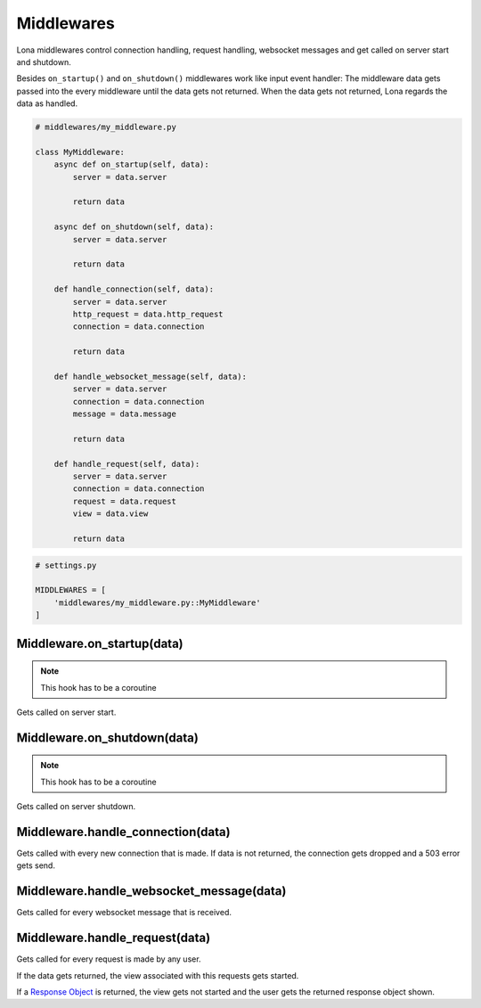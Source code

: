 

Middlewares
===========

Lona middlewares control connection handling, request handling, websocket
messages and get called on server start and shutdown.

Besides ``on_startup()`` and ``on_shutdown()`` middlewares work like input
event handler: The middleware data gets passed into the every middleware until
the data gets not returned. When the data gets not returned, Lona regards the
data as handled.

.. code-block:: python

    # middlewares/my_middleware.py

    class MyMiddleware:
        async def on_startup(self, data):
            server = data.server

            return data

        async def on_shutdown(self, data):
            server = data.server

            return data

        def handle_connection(self, data):
            server = data.server
            http_request = data.http_request
            connection = data.connection

            return data

        def handle_websocket_message(self, data):
            server = data.server
            connection = data.connection
            message = data.message

            return data

        def handle_request(self, data):
            server = data.server
            connection = data.connection
            request = data.request
            view = data.view

            return data

.. code-block:: python

    # settings.py

    MIDDLEWARES = [
        'middlewares/my_middleware.py::MyMiddleware'
    ]


Middleware.on_startup\(data\)
-----------------------------

.. note::

    This hook has to be a coroutine

Gets called on server start.


Middleware.on_shutdown\(data\)
------------------------------

.. note::

    This hook has to be a coroutine

Gets called on server shutdown.


Middleware.handle_connection\(data\)
------------------------------------

Gets called with every new connection that is made. If data is not returned,
the connection gets dropped and a 503 error gets send.


Middleware.handle_websocket_message\(data\)
-------------------------------------------

Gets called for every websocket message that is received.


Middleware.handle_request\(data\)
---------------------------------

Gets called for every request is made by any user.

If the data gets returned, the view associated with this requests gets started.

If a `Response Object </end-user-documentation/views.html#response-objects>`_
is returned, the view gets not started and the user gets the returned response
object shown.
